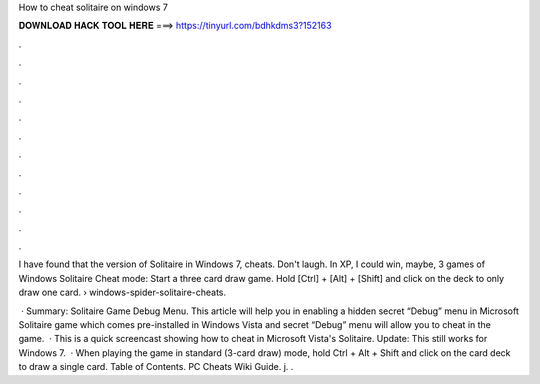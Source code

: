 How to cheat solitaire on windows 7



𝐃𝐎𝐖𝐍𝐋𝐎𝐀𝐃 𝐇𝐀𝐂𝐊 𝐓𝐎𝐎𝐋 𝐇𝐄𝐑𝐄 ===> https://tinyurl.com/bdhkdms3?152163



.



.



.



.



.



.



.



.



.



.



.



.

I have found that the version of Solitaire in Windows 7, cheats. Don't laugh. In XP, I could win, maybe, 3 games of  Windows Solitaire Cheat mode: Start a three card draw game. Hold [Ctrl] + [Alt] + [Shift] and click on the deck to only draw one card.  › windows-spider-solitaire-cheats.

 · Summary: Solitaire Game Debug Menu. This article will help you in enabling a hidden secret “Debug” menu in Microsoft Solitaire game which comes pre-installed in Windows Vista and  secret “Debug” menu will allow you to cheat in the game.  · This is a quick screencast showing how to cheat in Microsoft Vista's Solitaire. Update: This still works for Windows 7.  · When playing the game in standard (3-card draw) mode, hold Ctrl + Alt + Shift and click on the card deck to draw a single card. Table of Contents. PC Cheats Wiki Guide. j. .
